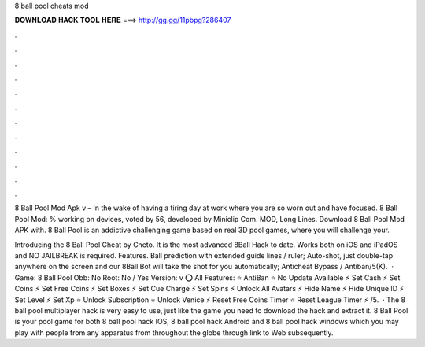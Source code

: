 8 ball pool cheats mod



𝐃𝐎𝐖𝐍𝐋𝐎𝐀𝐃 𝐇𝐀𝐂𝐊 𝐓𝐎𝐎𝐋 𝐇𝐄𝐑𝐄 ===> http://gg.gg/11pbpg?286407



.



.



.



.



.



.



.



.



.



.



.



.

8 Ball Pool Mod Apk v – In the wake of having a tiring day at work where you are so worn out and have focused. 8 Ball Pool Mod: % working on devices, voted by 56, developed by Miniclip Com. MOD, Long Lines. Download 8 Ball Pool Mod APK with. 8 Ball Pool is an addictive challenging game based on real 3D pool games, where you will challenge your.

Introducing the 8 Ball Pool Cheat by Cheto. It is the most advanced 8Ball Hack to date. Works both on iOS and iPadOS and NO JAILBREAK is required. Features. Ball prediction with extended guide lines / ruler; Auto-shot, just double-tap anywhere on the screen and our 8Ball Bot will take the shot for you automatically; Anticheat Bypass / Antiban/5(K).  · Game: 8 Ball Pool Obb: No Root: No / Yes Version: v ⭕ All Features: ⭐ AntiBan ⭐ No Update Available ⚡ Set Cash ⚡ Set Coins ⚡ Set Free Coins ⚡ Set Boxes ⚡ Set Cue Charge ⚡ Set Spins ⚡ Unlock All Avatars ⚡ Hide Name ⚡ Hide Unique ID ⚡ Set Level ⚡ Set Xp ⭐ Unlock Subscription ⭐ Unlock Venice ⚡ Reset Free Coins Timer ⭐ Reset League Timer ⚡ /5.  · The 8 ball pool multiplayer hack is very easy to use, just like the game you need to download the hack and extract it. 8 Ball Pool is your pool game for both 8 ball pool hack IOS, 8 ball pool hack Android and 8 ball pool hack windows which you may play with people from any apparatus from throughout the globe through link to Web subsequently.
